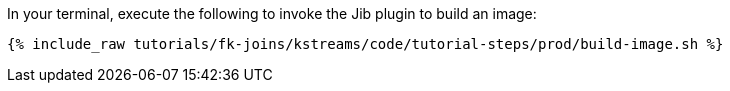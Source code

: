 In your terminal, execute the following to invoke the Jib plugin to build an image:

+++++
<pre class="snippet"><code class="shell">{% include_raw tutorials/fk-joins/kstreams/code/tutorial-steps/prod/build-image.sh %}</code></pre>
+++++
